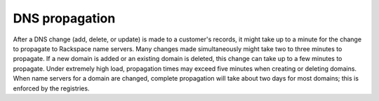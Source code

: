 .. _cdns-dg-propagation:

===============
DNS propagation
===============

After a DNS change (add, delete, or update) is made to a customer's records, it might take 
up to a minute for the change to propagate to Rackspace name servers.  Many changes made 
simultaneously might take two to three minutes to propagate. If a new domain is added or 
an existing domain is deleted, this change can take up to a few minutes to propagate. Under 
extremely high load, propagation times may exceed five minutes when creating or deleting 
domains. When name servers for a domain are changed, complete propagation will take about 
two days for most domains; this is enforced by the registries.

